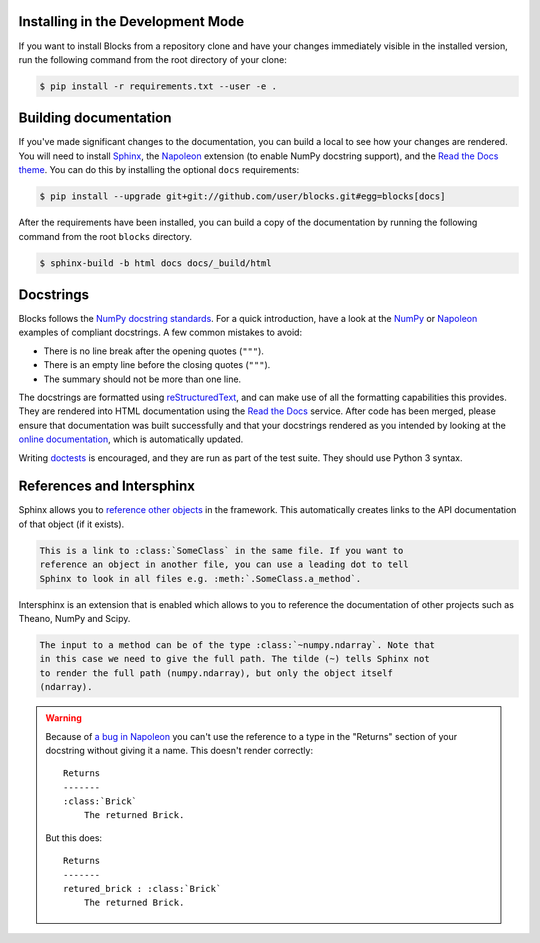 Installing in the Development Mode
----------------------------------

If you want to install Blocks from a repository clone and have your changes
immediately visible in the installed version, run the following command
from the root directory of your clone:

.. code-block:: bash

   $ pip install -r requirements.txt --user -e .

Building documentation
----------------------

If you've made significant changes to the documentation, you can build a local
to see how your changes are rendered. You will need to install Sphinx_, the
Napoleon_ extension (to enable NumPy docstring support), and the `Read the Docs
theme`_. You can do this by installing the optional ``docs`` requirements:

.. code-block:: bash

   $ pip install --upgrade git+git://github.com/user/blocks.git#egg=blocks[docs]

After the requirements have been installed, you can build a copy of the
documentation by running the following command from the root ``blocks``
directory.

.. code-block:: bash

   $ sphinx-build -b html docs docs/_build/html

.. _Sphinx: http://sphinx-doc.org/
.. _Read the Docs theme: https://github.com/snide/sphinx_rtd_theme

Docstrings
----------

Blocks follows the `NumPy docstring standards`_. For a quick introduction, have
a look at the NumPy_ or Napoleon_ examples of compliant docstrings. A few common
mistakes to avoid:

* There is no line break after the opening quotes (``"""``).
* There is an empty line before the closing quotes (``"""``).
* The summary should not be more than one line.

The docstrings are formatted using reStructuredText_, and can make use of all
the formatting capabilities this provides. They are rendered into HTML
documentation using the `Read the Docs`_ service. After code has been merged,
please ensure that documentation was built successfully and that your docstrings
rendered as you intended by looking at the `online documentation`_, which is
automatically updated.

Writing doctests_ is encouraged, and they are run as part of the test suite.
They should use Python 3 syntax.

.. _NumPy docstring standards: https://github.com/numpy/numpy/blob/master/doc/HOWTO_DOCUMENT.rst.txt
.. _NumPy: https://github.com/numpy/numpy/blob/master/doc/example.py
.. _Napoleon: http://sphinxcontrib-napoleon.readthedocs.org/en/latest/example_numpy.html
.. _reStructuredText: http://docutils.sourceforge.net/rst.html
.. _doctests: https://docs.python.org/2/library/doctest.html
.. _Read the Docs: https://readthedocs.org/
.. _online documentation: http://blocks.readthedocs.org/
.. _a bug in Napoleon: https://bitbucket.org/birkenfeld/sphinx-contrib/issue/82/napoleon-return-type-containing-colons-is

.. _references_and_intersphinx:

References and Intersphinx
--------------------------

Sphinx allows you to `reference other objects`_ in the framework. This
automatically creates links to the API documentation of that object (if it
exists).

.. code-block:: rst

   This is a link to :class:`SomeClass` in the same file. If you want to
   reference an object in another file, you can use a leading dot to tell
   Sphinx to look in all files e.g. :meth:`.SomeClass.a_method`.

Intersphinx is an extension that is enabled which allows to you to reference
the documentation of other projects such as Theano, NumPy and Scipy.

.. code-block:: rst

   The input to a method can be of the type :class:`~numpy.ndarray`. Note that
   in this case we need to give the full path. The tilde (~) tells Sphinx not
   to render the full path (numpy.ndarray), but only the object itself
   (ndarray).

.. warning::

   Because of `a bug in Napoleon`_ you can't use the reference to a type in the
   "Returns" section of your docstring without giving it a name. This doesn't
   render correctly:

   ::

      Returns
      -------
      :class:`Brick`
          The returned Brick.

   But this does:

   ::

      Returns
      -------
      retured_brick : :class:`Brick`
          The returned Brick.

.. _reference other objects: http://sphinx-doc.org/domains.html#python-roles
